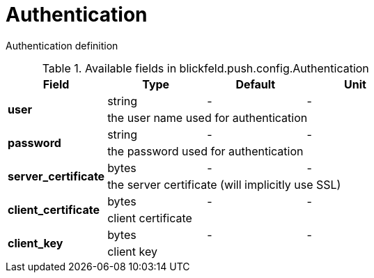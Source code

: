 [#_blickfeld_push_config_Authentication]
= Authentication

Authentication definition

.Available fields in blickfeld.push.config.Authentication
|===
| Field | Type | Default | Unit

.2+| *user* | string| - | - 
3+| the user name used for authentication

.2+| *password* | string| - | - 
3+| the password used for authentication

.2+| *server_certificate* | bytes| - | - 
3+| the server certificate (will implicitly use SSL)

.2+| *client_certificate* | bytes| - | - 
3+| client certificate

.2+| *client_key* | bytes| - | - 
3+| client key

|===

